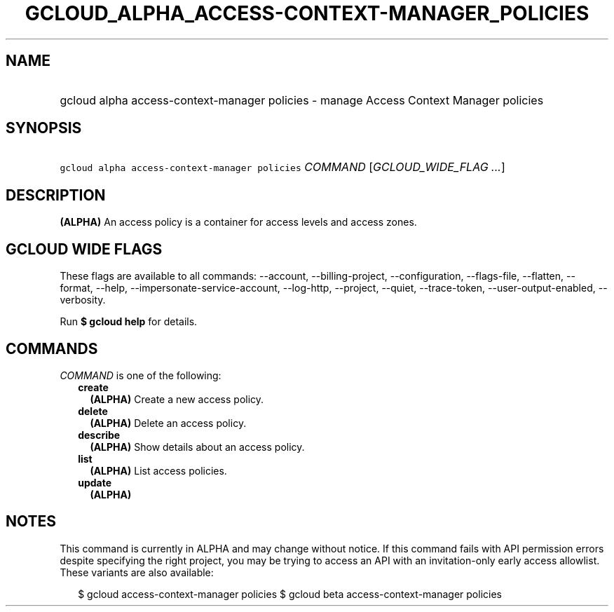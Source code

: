 
.TH "GCLOUD_ALPHA_ACCESS\-CONTEXT\-MANAGER_POLICIES" 1



.SH "NAME"
.HP
gcloud alpha access\-context\-manager policies \- manage Access Context Manager policies



.SH "SYNOPSIS"
.HP
\f5gcloud alpha access\-context\-manager policies\fR \fICOMMAND\fR [\fIGCLOUD_WIDE_FLAG\ ...\fR]



.SH "DESCRIPTION"

\fB(ALPHA)\fR An access policy is a container for access levels and access
zones.



.SH "GCLOUD WIDE FLAGS"

These flags are available to all commands: \-\-account, \-\-billing\-project,
\-\-configuration, \-\-flags\-file, \-\-flatten, \-\-format, \-\-help,
\-\-impersonate\-service\-account, \-\-log\-http, \-\-project, \-\-quiet,
\-\-trace\-token, \-\-user\-output\-enabled, \-\-verbosity.

Run \fB$ gcloud help\fR for details.



.SH "COMMANDS"

\f5\fICOMMAND\fR\fR is one of the following:

.RS 2m
.TP 2m
\fBcreate\fR
\fB(ALPHA)\fR Create a new access policy.

.TP 2m
\fBdelete\fR
\fB(ALPHA)\fR Delete an access policy.

.TP 2m
\fBdescribe\fR
\fB(ALPHA)\fR Show details about an access policy.

.TP 2m
\fBlist\fR
\fB(ALPHA)\fR List access policies.

.TP 2m
\fBupdate\fR
\fB(ALPHA)\fR


.RE
.sp

.SH "NOTES"

This command is currently in ALPHA and may change without notice. If this
command fails with API permission errors despite specifying the right project,
you may be trying to access an API with an invitation\-only early access
allowlist. These variants are also available:

.RS 2m
$ gcloud access\-context\-manager policies
$ gcloud beta access\-context\-manager policies
.RE

